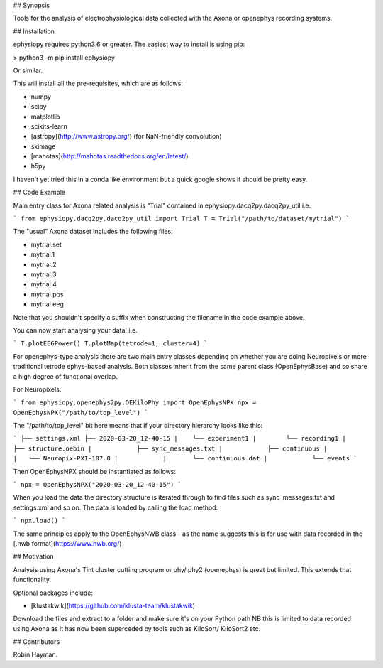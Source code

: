 ## Synopsis

Tools for the analysis of electrophysiological data collected with the Axona or openephys recording systems.

## Installation

ephysiopy requires python3.6 or greater. The easiest way to install is using pip:

> python3 -m pip install ephysiopy

Or similar.

This will install all the pre-requisites, which are as follows:

* numpy
* scipy
* matplotlib
* scikits-learn
* [astropy](http://www.astropy.org/) (for NaN-friendly convolution)
* skimage
* [mahotas](http://mahotas.readthedocs.org/en/latest/)
* h5py

I haven't yet tried this in a conda like environment but a quick google shows it should be pretty easy.

## Code Example

Main entry class for Axona related analysis is "Trial" contained in ephysiopy.dacq2py.dacq2py_util i.e.

```
from ephysiopy.dacq2py.dacq2py_util import Trial
T = Trial("/path/to/dataset/mytrial")
```

The "usual" Axona dataset includes the following files:

* mytrial.set
* mytrial.1
* mytrial.2
* mytrial.3
* mytrial.4
* mytrial.pos
* mytrial.eeg

Note that you shouldn't specify a suffix when constructing the filename in the code example above.

You can now start analysing your data! i.e.

```
T.plotEEGPower()
T.plotMap(tetrode=1, cluster=4)
```

For openephys-type analysis there are two main entry classes depending on whether you are doing
Neuropixels or more traditional tetrode ephys-based analysis. Both classes inherit from the same
parent class (OpenEphysBase) and so share a high degree of functional overlap.

For Neuropixels:

```
from ephysiopy.openephys2py.OEKiloPhy import OpenEphysNPX
npx = OpenEphysNPX("/path/to/top_level")
```

The "/path/to/top_level" bit here means that if your directory hierarchy looks like this:

```
├── settings.xml
├── 2020-03-20_12-40-15
|    └── experiment1
|        └── recording1
|            ├── structure.oebin
|            ├── sync_messages.txt
|            ├── continuous
|            |   └── Neuropix-PXI-107.0
|            |       └── continuous.dat
|            └── events
```

Then OpenEphysNPX should be instantiated as follows:

```
npx = OpenEphysNPX("2020-03-20_12-40-15")
```

When you load the data the directory structure is iterated through to find files such as sync_messages.txt and settings.xml and so on. The data is loaded by calling the load method:

```
npx.load()
```

The same principles apply to the OpenEphysNWB class - as the name suggests this is for use with data recorded in the [.nwb format](https://www.nwb.org/)

## Motivation

Analysis using Axona's Tint cluster cutting program or phy/ phy2 (openephys) is great but limited. This extends that functionality.

Optional packages include:

* [klustakwik](https://github.com/klusta-team/klustakwik)

Download the files and extract to a folder and make sure it's on your Python path
NB this is limited to data recorded using Axona as it has now been superceded by tools such as KiloSort/ KiloSort2 etc.

## Contributors

Robin Hayman.

